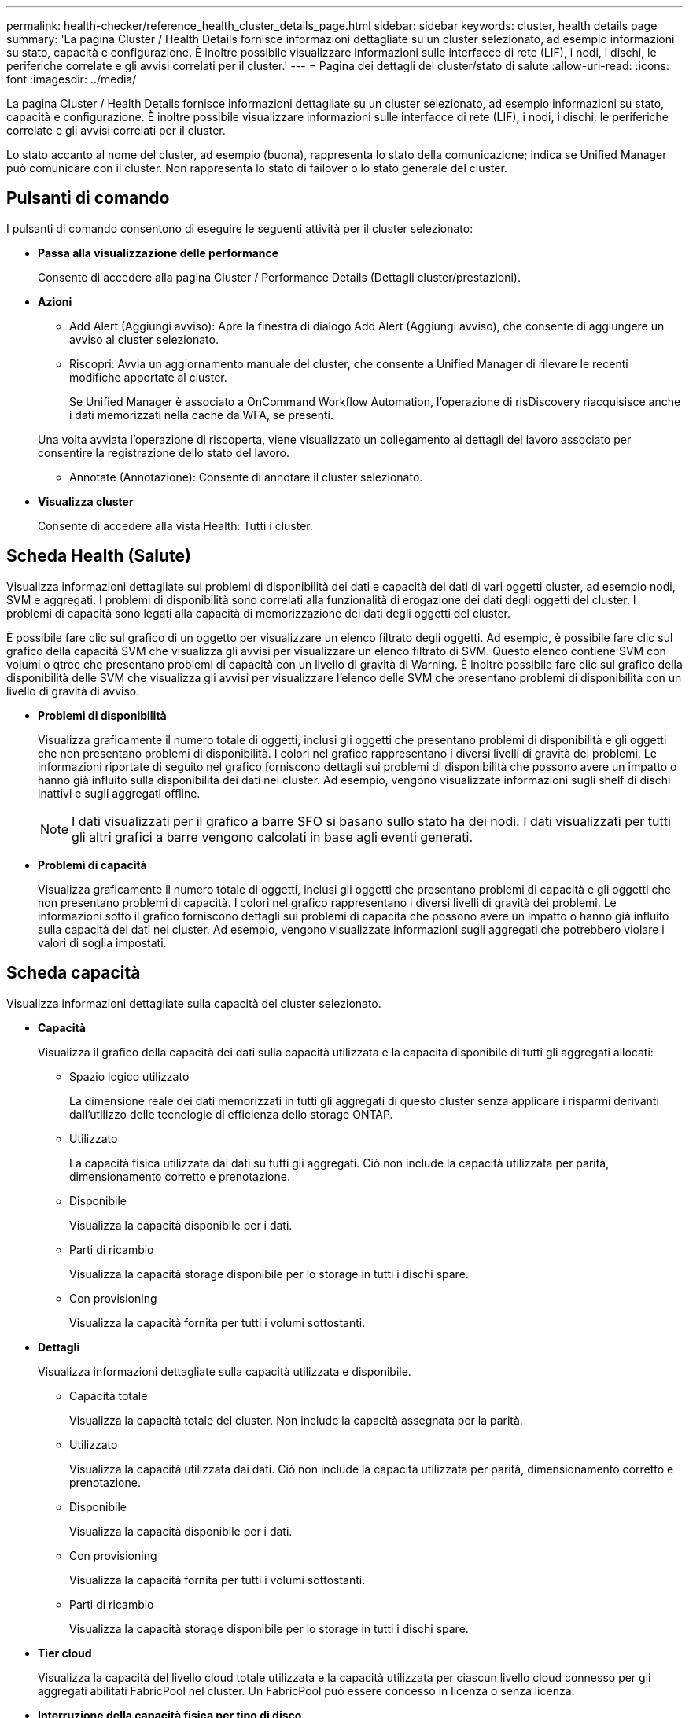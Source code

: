 ---
permalink: health-checker/reference_health_cluster_details_page.html 
sidebar: sidebar 
keywords: cluster, health details page 
summary: 'La pagina Cluster / Health Details fornisce informazioni dettagliate su un cluster selezionato, ad esempio informazioni su stato, capacità e configurazione. È inoltre possibile visualizzare informazioni sulle interfacce di rete (LIF), i nodi, i dischi, le periferiche correlate e gli avvisi correlati per il cluster.' 
---
= Pagina dei dettagli del cluster/stato di salute
:allow-uri-read: 
:icons: font
:imagesdir: ../media/


[role="lead"]
La pagina Cluster / Health Details fornisce informazioni dettagliate su un cluster selezionato, ad esempio informazioni su stato, capacità e configurazione. È inoltre possibile visualizzare informazioni sulle interfacce di rete (LIF), i nodi, i dischi, le periferiche correlate e gli avvisi correlati per il cluster.

Lo stato accanto al nome del cluster, ad esempio (buona), rappresenta lo stato della comunicazione; indica se Unified Manager può comunicare con il cluster. Non rappresenta lo stato di failover o lo stato generale del cluster.



== Pulsanti di comando

I pulsanti di comando consentono di eseguire le seguenti attività per il cluster selezionato:

* *Passa alla visualizzazione delle performance*
+
Consente di accedere alla pagina Cluster / Performance Details (Dettagli cluster/prestazioni).

* *Azioni*
+
** Add Alert (Aggiungi avviso): Apre la finestra di dialogo Add Alert (Aggiungi avviso), che consente di aggiungere un avviso al cluster selezionato.
** Riscopri: Avvia un aggiornamento manuale del cluster, che consente a Unified Manager di rilevare le recenti modifiche apportate al cluster.
+
Se Unified Manager è associato a OnCommand Workflow Automation, l'operazione di risDiscovery riacquisisce anche i dati memorizzati nella cache da WFA, se presenti.

+
Una volta avviata l'operazione di riscoperta, viene visualizzato un collegamento ai dettagli del lavoro associato per consentire la registrazione dello stato del lavoro.

** Annotate (Annotazione): Consente di annotare il cluster selezionato.


* *Visualizza cluster*
+
Consente di accedere alla vista Health: Tutti i cluster.





== Scheda Health (Salute)

Visualizza informazioni dettagliate sui problemi di disponibilità dei dati e capacità dei dati di vari oggetti cluster, ad esempio nodi, SVM e aggregati. I problemi di disponibilità sono correlati alla funzionalità di erogazione dei dati degli oggetti del cluster. I problemi di capacità sono legati alla capacità di memorizzazione dei dati degli oggetti del cluster.

È possibile fare clic sul grafico di un oggetto per visualizzare un elenco filtrato degli oggetti. Ad esempio, è possibile fare clic sul grafico della capacità SVM che visualizza gli avvisi per visualizzare un elenco filtrato di SVM. Questo elenco contiene SVM con volumi o qtree che presentano problemi di capacità con un livello di gravità di Warning. È inoltre possibile fare clic sul grafico della disponibilità delle SVM che visualizza gli avvisi per visualizzare l'elenco delle SVM che presentano problemi di disponibilità con un livello di gravità di avviso.

* *Problemi di disponibilità*
+
Visualizza graficamente il numero totale di oggetti, inclusi gli oggetti che presentano problemi di disponibilità e gli oggetti che non presentano problemi di disponibilità. I colori nel grafico rappresentano i diversi livelli di gravità dei problemi. Le informazioni riportate di seguito nel grafico forniscono dettagli sui problemi di disponibilità che possono avere un impatto o hanno già influito sulla disponibilità dei dati nel cluster. Ad esempio, vengono visualizzate informazioni sugli shelf di dischi inattivi e sugli aggregati offline.

+
[NOTE]
====
I dati visualizzati per il grafico a barre SFO si basano sullo stato ha dei nodi. I dati visualizzati per tutti gli altri grafici a barre vengono calcolati in base agli eventi generati.

====
* *Problemi di capacità*
+
Visualizza graficamente il numero totale di oggetti, inclusi gli oggetti che presentano problemi di capacità e gli oggetti che non presentano problemi di capacità. I colori nel grafico rappresentano i diversi livelli di gravità dei problemi. Le informazioni sotto il grafico forniscono dettagli sui problemi di capacità che possono avere un impatto o hanno già influito sulla capacità dei dati nel cluster. Ad esempio, vengono visualizzate informazioni sugli aggregati che potrebbero violare i valori di soglia impostati.





== Scheda capacità

Visualizza informazioni dettagliate sulla capacità del cluster selezionato.

* *Capacità*
+
Visualizza il grafico della capacità dei dati sulla capacità utilizzata e la capacità disponibile di tutti gli aggregati allocati:

+
** Spazio logico utilizzato
+
La dimensione reale dei dati memorizzati in tutti gli aggregati di questo cluster senza applicare i risparmi derivanti dall'utilizzo delle tecnologie di efficienza dello storage ONTAP.

** Utilizzato
+
La capacità fisica utilizzata dai dati su tutti gli aggregati. Ciò non include la capacità utilizzata per parità, dimensionamento corretto e prenotazione.

** Disponibile
+
Visualizza la capacità disponibile per i dati.

** Parti di ricambio
+
Visualizza la capacità storage disponibile per lo storage in tutti i dischi spare.

** Con provisioning
+
Visualizza la capacità fornita per tutti i volumi sottostanti.



* *Dettagli*
+
Visualizza informazioni dettagliate sulla capacità utilizzata e disponibile.

+
** Capacità totale
+
Visualizza la capacità totale del cluster. Non include la capacità assegnata per la parità.

** Utilizzato
+
Visualizza la capacità utilizzata dai dati. Ciò non include la capacità utilizzata per parità, dimensionamento corretto e prenotazione.

** Disponibile
+
Visualizza la capacità disponibile per i dati.

** Con provisioning
+
Visualizza la capacità fornita per tutti i volumi sottostanti.

** Parti di ricambio
+
Visualizza la capacità storage disponibile per lo storage in tutti i dischi spare.



* *Tier cloud*
+
Visualizza la capacità del livello cloud totale utilizzata e la capacità utilizzata per ciascun livello cloud connesso per gli aggregati abilitati FabricPool nel cluster. Un FabricPool può essere concesso in licenza o senza licenza.

* *Interruzione della capacità fisica per tipo di disco*
+
L'area Physical Capacity Breakout by Disk Type (suddivisione capacità fisica per tipo di disco) visualizza informazioni dettagliate sulla capacità dei dischi dei vari tipi di disco nel cluster. Facendo clic sul tipo di disco, è possibile visualizzare ulteriori informazioni sul tipo di disco dalla scheda Disks (dischi).

+
** Capacità totale utilizzabile
+
Visualizza la capacità disponibile e la capacità di riserva dei dischi dati.

** DISCO RIGIDO
+
Visualizza graficamente la capacità utilizzata e la capacità disponibile di tutti i dischi dati HDD nel cluster. La linea tratteggiata rappresenta la capacità di riserva dei dischi dati nell'HDD.

** Flash
+
*** Dati SSD
+
Visualizza graficamente la capacità utilizzata e la capacità disponibile dei dischi dati SSD nel cluster.

*** Cache SSD
+
Visualizza graficamente la capacità memorizzabile dei dischi della cache SSD nel cluster.

*** SSD Spare
+
Visualizza graficamente la capacità di riserva dei dischi SSD, dei dati e della cache nel cluster.



** Dischi non assegnati
+
Visualizza il numero di dischi non assegnati nel cluster.



* *Elenco aggregati con problemi di capacità*
+
Visualizza in formato tabulare i dettagli sulla capacità utilizzata e la capacità disponibile degli aggregati che presentano problemi di capacità.

+
** Stato
+
Indica che l'aggregato presenta un problema relativo alla capacità di una certa gravità.

+
È possibile spostare il puntatore sullo stato per visualizzare ulteriori informazioni sull'evento o sugli eventi generati per l'aggregato.

+
Se lo stato dell'aggregato è determinato da un singolo evento, è possibile visualizzare informazioni quali il nome dell'evento, l'ora e la data in cui è stato attivato l'evento, il nome dell'amministratore a cui è assegnato l'evento e la causa dell'evento. Fare clic sul pulsante *View Details* (Visualizza dettagli) per visualizzare ulteriori informazioni sull'evento.

+
Se lo stato dell'aggregato è determinato da più eventi della stessa severità, vengono visualizzati i primi tre eventi con informazioni quali il nome dell'evento, l'ora e la data di attivazione degli eventi e il nome dell'amministratore a cui è assegnato l'evento. È possibile visualizzare ulteriori dettagli su ciascuno di questi eventi facendo clic sul nome dell'evento. È inoltre possibile fare clic sul collegamento *View All Events* (Visualizza tutti gli eventi) per visualizzare l'elenco degli eventi generati.

+
[NOTE]
====
Un aggregato può avere più eventi correlati alla capacità con la stessa severità o con diverse severità. Tuttavia, viene visualizzato solo il livello di severità più elevato. Ad esempio, se un aggregato ha due eventi con livelli di gravità di errore e critico, viene visualizzata solo la severità critica.

====
** Aggregato
+
Visualizza il nome dell'aggregato.

** Capacità dei dati utilizzati
+
Visualizza graficamente le informazioni sull'utilizzo della capacità aggregata (in percentuale).

** Giorni al massimo
+
Visualizza il numero stimato di giorni rimanenti prima che l'aggregato raggiunga la capacità completa.







== Scheda Configuration (Configurazione)

Visualizza i dettagli sul cluster selezionato, ad esempio indirizzo IP, contatto e posizione:

* *Panoramica del cluster*
+
** Interfaccia di gestione
+
Visualizza la LIF di gestione del cluster utilizzata da Unified Manager per connettersi al cluster. Viene visualizzato anche lo stato operativo dell'interfaccia.

** Host Name (Nome host) o IP Address (Indirizzo IP
+
Visualizza l'FQDN, il nome breve o l'indirizzo IP della LIF di gestione del cluster utilizzata da Unified Manager per connettersi al cluster.

** FQDN
+
Visualizza il nome di dominio completo (FQDN) del cluster.

** Versione del sistema operativo
+
Visualizza la versione di ONTAP in esecuzione nel cluster. Se i nodi del cluster eseguono versioni diverse di ONTAP, viene visualizzata la versione ONTAP più recente.

** Contatto
+
Visualizza i dettagli dell'amministratore da contattare in caso di problemi con il cluster.

** Posizione
+
Visualizza la posizione del cluster.

** Personalità
+
Identifica se si tratta di un cluster configurato con All SAN Array.



* *Panoramica del cluster remoto*
+
Fornisce dettagli sul cluster remoto in una configurazione MetroCluster. Queste informazioni vengono visualizzate solo per le configurazioni MetroCluster.

+
** Cluster
+
Visualizza il nome del cluster remoto. È possibile fare clic sul nome del cluster per accedere alla pagina dei dettagli del cluster.

** Nome host o indirizzo IP
+
Visualizza l'FQDN, il nome breve o l'indirizzo IP del cluster remoto.

** Posizione
+
Visualizza la posizione del cluster remoto.



* *Panoramica di MetroCluster*
+
Fornisce dettagli sul cluster locale in una configurazione MetroCluster. Queste informazioni vengono visualizzate solo per le configurazioni MetroCluster.

+
** Tipo
+
Visualizza se il tipo di MetroCluster è a due o quattro nodi.

** Configurazione
+
Visualizza la configurazione MetroCluster, che può avere i seguenti valori:

+
*** Configurazione stretch con cavi SAS
*** Configurazione stretch con bridge FC-SAS
*** Configurazione fabric con switch FC




+
[NOTE]
====
Per un MetroCluster a quattro nodi, è supportata solo la configurazione fabric con switch FC.

====
+
** Switch over automatizzato non pianificato (AUSO)
+
Visualizza se lo switchover automatizzato non pianificato è attivato per il cluster locale. Per impostazione predefinita, AUSO è abilitato per tutti i cluster in una configurazione MetroCluster a due nodi in Unified Manager. È possibile utilizzare l'interfaccia della riga di comando per modificare l'impostazione DI AUSO.



* *Nodi*
+
** Disponibilità
+
Visualizza il numero di nodi attivi (image:../media/availability_up_um60.gif["Icona per la disponibilità LIF – Up"]) o verso il basso (image:../media/availability_down_um60.gif["Icona per la disponibilità LIF – non disponibile"]) nel cluster.

** Versioni del sistema operativo
+
Visualizza le versioni di ONTAP in esecuzione sui nodi e il numero di nodi in cui è in esecuzione una determinata versione di ONTAP. Ad esempio, 9.6 (2), 9.3 (1) specifica che due nodi eseguono ONTAP 9.6 e un nodo esegue ONTAP 9.3.



* *Storage Virtual Machines*
+
** Disponibilità
+
Visualizza il numero di SVM attive (image:../media/availability_up_um60.gif["Icona per la disponibilità LIF – Up"]) o verso il basso (image:../media/availability_down_um60.gif["Icona per la disponibilità LIF – non disponibile"]) nel cluster.



* *Interfacce di rete*
+
** Disponibilità
+
Visualizza il numero di LIF non di dati in servizio (image:../media/availability_up_um60.gif["Icona per la disponibilità LIF – Up"]) o verso il basso (image:../media/availability_down_um60.gif["Icona per la disponibilità LIF – non disponibile"]) nel cluster.

** Interfacce di gestione dei cluster
+
Visualizza il numero di LIF di gestione del cluster.

** Interfacce di gestione dei nodi
+
Visualizza il numero di LIF di gestione dei nodi.

** Interfacce cluster
+
Visualizza il numero di LIF del cluster.

** Interfacce di intercluster
+
Visualizza il numero di LIF intercluster.



* *Protocolli*
+
** Protocolli dati
+
Visualizza l'elenco dei protocolli dati concessi in licenza abilitati per il cluster. I protocolli dati includono iSCSI, CIFS, NFS, NVMe e FC/FCoE.



* *Protezione*
+
** Mediatori
+
Visualizza se il cluster supporta i mediatori e lo stato di connettività del mediatore.

+
*** Non applicabile
+
Viene visualizzato quando il cluster non supporta i mediatori.

*** Non configurato
+
Viene visualizzato quando il cluster supporta i mediatori, ma il mediatore non è configurato.

*** Indirizzo IP
+
Viene visualizzato quando il cluster supporta i mediatori e il mediatore è configurato. Lo stato del mediatore è indicato dal colore. Il colore verde indica che lo stato del mediatore è raggiungibile. Il colore rosso indica che lo stato del mediatore non è raggiungibile.





* *Livelli di cloud*
+
Elenca i nomi dei Tier cloud a cui è connesso il cluster. Elenca inoltre il tipo (Amazon S3, Microsoft Azure Cloud, IBM Cloud Object Storage, Google Cloud Storage, Alibaba Cloud Object Storage o StorageGRID) e gli stati dei Tier cloud (disponibili o non disponibili).





== Scheda connettività MetroCluster

Visualizza i problemi e lo stato di connettività dei componenti del cluster nella configurazione MetroCluster. Un cluster viene visualizzato in una casella rossa quando il partner per il disaster recovery del cluster presenta problemi.

[NOTE]
====
La scheda connettività MetroCluster viene visualizzata solo per i cluster che si trovano in una configurazione MetroCluster.

====
È possibile accedere alla pagina dei dettagli di un cluster remoto facendo clic sul nome del cluster remoto. È inoltre possibile visualizzare i dettagli dei componenti facendo clic sul collegamento count di un componente. Ad esempio, facendo clic sul collegamento count del nodo nel cluster viene visualizzata la scheda Node (nodo) nella pagina Details (dettagli) del cluster. Facendo clic sul collegamento Count dei dischi nel cluster remoto, viene visualizzata la scheda Disk (disco) nella pagina Details (dettagli) del cluster remoto.

[NOTE]
====
Quando si gestisce una configurazione MetroCluster a otto nodi, facendo clic sul collegamento Count del componente Disk Shelf vengono visualizzati solo gli shelf locali della coppia ha predefinita. Inoltre, non è possibile visualizzare gli shelf locali sull'altra coppia ha.

====
È possibile spostare il puntatore sui componenti per visualizzare i dettagli e lo stato di connettività dei cluster in caso di problemi e per visualizzare ulteriori informazioni sull'evento o sugli eventi generati per il problema.

Se lo stato del problema di connettività tra i componenti è determinato da un singolo evento, è possibile visualizzare informazioni come il nome dell'evento, l'ora e la data in cui è stato attivato l'evento, il nome dell'amministratore a cui è assegnato l'evento e la causa dell'evento. Il pulsante View Details (Visualizza dettagli) fornisce ulteriori informazioni sull'evento.

Se lo stato del problema di connettività tra i componenti è determinato da più eventi della stessa severità, vengono visualizzati i primi tre eventi con informazioni quali il nome dell'evento, l'ora e la data di attivazione degli eventi e il nome dell'amministratore a cui è assegnato l'evento. È possibile visualizzare ulteriori dettagli su ciascuno di questi eventi facendo clic sul nome dell'evento. È inoltre possibile fare clic sul collegamento *View All Events* (Visualizza tutti gli eventi) per visualizzare l'elenco degli eventi generati.



== Scheda Replica MetroCluster

Visualizza lo stato dei dati da replicare. È possibile utilizzare la scheda Replica MetroCluster per garantire la protezione dei dati eseguendo il mirroring sincrono dei dati con i cluster già in peering. Un cluster viene visualizzato in una casella rossa quando il partner per il disaster recovery del cluster presenta problemi.

[NOTE]
====
La scheda Replica MetroCluster viene visualizzata solo per i cluster in una configurazione MetroCluster.

====
In un ambiente MetroCluster, è possibile utilizzare questa scheda per verificare le connessioni logiche e il peering del cluster locale con il cluster remoto. È possibile visualizzare la rappresentazione obiettiva dei componenti del cluster con le relative connessioni logiche. In questo modo è possibile identificare i problemi che potrebbero verificarsi durante il mirroring di metadati e dati.

Nella scheda Replica MetroCluster, il cluster locale fornisce la rappresentazione grafica dettagliata del cluster selezionato e il partner MetroCluster fa riferimento al cluster remoto.



== Scheda Network Interfaces (interfacce di rete)

Visualizza i dettagli di tutte le LIF non di dati create sul cluster selezionato.

* *Interfaccia di rete*
+
Visualizza il nome della LIF creata sul cluster selezionato.

* *Stato operativo*
+
Visualizza lo stato operativo dell'interfaccia, che può essere su (image:../media/lif_status_up.gif["Icona per lo stato LIF – Up"]), giù (image:../media/lif_status_down.gif["Icona dello stato LIF – inattivo"]) O Sconosciuto (image:../media/hastate_unknown.gif["Icona per lo stato ha – sconosciuto"]). Lo stato operativo di un'interfaccia di rete è determinato dallo stato delle porte fisiche.

* *Stato amministrativo*
+
Visualizza lo stato amministrativo dell'interfaccia, che può essere Up (image:../media/lif_status_up.gif["Icona per lo stato LIF – Up"]), giù (image:../media/lif_status_down.gif["Icona dello stato LIF – inattivo"]) O Sconosciuto (image:../media/hastate_unknown.gif["Icona per lo stato ha – sconosciuto"]). È possibile controllare lo stato amministrativo di un'interfaccia quando si apportano modifiche alla configurazione o durante la manutenzione. Lo stato amministrativo può essere diverso dallo stato operativo. Tuttavia, se lo stato amministrativo di una LIF è inattivo, lo stato operativo è inattivo per impostazione predefinita.

* *Indirizzo IP*
+
Visualizza l'indirizzo IP dell'interfaccia.

* *Ruolo*
+
Visualizza il ruolo dell'interfaccia. I ruoli possibili sono LIF di gestione cluster, LIF di gestione nodi, LIF cluster e LIF intercluster.

* *Porta home*
+
Visualizza la porta fisica a cui è stata originariamente associata l'interfaccia.

* *Porta corrente*
+
Visualizza la porta fisica a cui è attualmente associata l'interfaccia. Dopo la migrazione LIF, la porta corrente potrebbe essere diversa dalla porta home.

* *Policy di failover*
+
Visualizza il criterio di failover configurato per l'interfaccia.

* *Routing Groups*
+
Visualizza il nome del gruppo di routing. È possibile visualizzare ulteriori informazioni sui percorsi e sul gateway di destinazione facendo clic sul nome del gruppo di routing.

+
I gruppi di routing non sono supportati per ONTAP 8.3 o versioni successive e pertanto viene visualizzata una colonna vuota per questi cluster.

* *Gruppo di failover*
+
Visualizza il nome del gruppo di failover.





== Scheda nodi

Visualizza le informazioni sui nodi nel cluster selezionato. È possibile visualizzare informazioni dettagliate sulle coppie ha, sugli shelf di dischi e sulle porte:

* *Dettagli ha*
+
Fornisce una rappresentazione grafica dello stato ha e dello stato di salute dei nodi nella coppia ha. Lo stato di salute del nodo è indicato dai seguenti colori:

+
** *Verde*
+
Il nodo è in una condizione di funzionamento.

** *Giallo*
+
Il nodo ha assunto il controllo del nodo partner o il nodo deve affrontare alcuni problemi ambientali.

** *Rosso*
+
Il nodo non è attivo.





È possibile visualizzare informazioni sulla disponibilità della coppia ha e intraprendere le azioni necessarie per prevenire eventuali rischi. Ad esempio, nel caso di una possibile operazione di takeover, viene visualizzato il seguente messaggio: Failover dello storage possibile.

È possibile visualizzare un elenco degli eventi relativi alla coppia ha e al relativo ambiente, ad esempio ventole, alimentatori, batteria NVRAM, schede flash, service processor e connettività degli shelf di dischi. È inoltre possibile visualizzare l'ora in cui sono stati attivati gli eventi.

È possibile visualizzare altre informazioni relative al nodo, ad esempio il numero di modello.

Se sono presenti cluster a nodo singolo, è possibile visualizzare anche i dettagli relativi ai nodi.

* *Shelf di dischi*
+
Visualizza le informazioni sugli shelf di dischi nella coppia ha.

+
È inoltre possibile visualizzare gli eventi generati per gli shelf di dischi e i componenti ambientali e l'ora in cui sono stati attivati gli eventi.

+
** *ID shelf*
+
Visualizza l'ID dello shelf in cui si trova il disco.

** *Stato del componente*
+
Visualizza i dettagli ambientali degli shelf di dischi, come alimentatori, ventole, sensori di temperatura, sensori di corrente, connettività del disco, e sensori di tensione. I dettagli ambientali vengono visualizzati sotto forma di icone nei seguenti colori:

+
*** *Verde*
+
I componenti ambientali funzionano correttamente.

*** *Grigio*
+
Non sono disponibili dati per i componenti ambientali.

*** *Rosso*
+
Alcuni dei componenti ambientali sono inutilizzati.



** *Stato*
+
Visualizza lo stato dello shelf di dischi. Gli stati possibili sono Offline, Online, No status, Initialization Required, Missing, E Sconosciuto.

** *Modello*
+
Visualizza il numero di modello dello shelf di dischi.

** *Local Disk Shelf*
+
Indica se lo shelf di dischi si trova nel cluster locale o nel cluster remoto. Questa colonna viene visualizzata solo per i cluster in una configurazione MetroCluster.

** *ID univoco*
+
Visualizza l'identificatore univoco dello shelf di dischi.

** *Versione firmware*
+
Visualizza la versione del firmware dello shelf di dischi.



* *Porte*
+
Visualizza le informazioni relative alle porte FC, FCoE ed Ethernet associate. È possibile visualizzare i dettagli relativi alle porte e ai LIF associati facendo clic sulle icone delle porte.

+
È inoltre possibile visualizzare gli eventi generati per le porte.

+
È possibile visualizzare i seguenti dettagli della porta:

+
** ID porta
+
Visualizza il nome della porta. Ad esempio, i nomi delle porte possono essere e0M, e0a e e0b.

** Ruolo
+
Visualizza il ruolo della porta. I ruoli possibili sono Cluster, Data, Intercluster, Node-Management e Undefined.

** Tipo
+
Visualizza il protocollo di layer fisico utilizzato per la porta. I tipi possibili sono Ethernet, Fibre Channel e FCoE.

** PN. WWN
+
Visualizza il nome della porta universale (WWPN) della porta.

** Rev. Firmware
+
Visualizza la revisione del firmware della porta FC/FCoE.

** Stato
+
Visualizza lo stato corrente della porta. Gli stati possibili sono Up (su), Down (non attivo), link Not Connected (collegamento non connesso) o Sconosciuto (image:../media/hastate_unknown.gif["Icona per lo stato ha – sconosciuto"]).



+
È possibile visualizzare gli eventi relativi alle porte dall'elenco Eventi. È inoltre possibile visualizzare i dettagli LIF associati, ad esempio nome LIF, stato operativo, indirizzo IP o WWPN, protocolli, nome della SVM associata alla LIF, porta corrente, policy di failover e gruppo di failover.





== Scheda Disks (dischi)

Visualizza i dettagli relativi ai dischi nel cluster selezionato. È possibile visualizzare informazioni relative al disco, ad esempio il numero di dischi utilizzati, dischi di riserva, dischi rotti e dischi non assegnati. È inoltre possibile visualizzare altri dettagli, ad esempio il nome del disco, il tipo di disco e il nodo proprietario del disco.

* *Riepilogo pool di dischi*
+
Visualizza il numero di dischi classificati in base ai tipi effettivi (FCAL, SAS, SATA, MSATA, SSD, NVMe SSD, SSD CAP, Array LUN e VMDISK) e lo stato dei dischi. È inoltre possibile visualizzare altri dettagli, ad esempio il numero di aggregati, dischi condivisi, dischi di riserva, dischi rotti, dischi non assegnati, e dischi non supportati. Se si fa clic sul collegamento numero effettivo dei tipi di disco, vengono visualizzati i dischi dello stato selezionato e del tipo effettivo. Ad esempio, se si fa clic sul collegamento Count (Conteggio) per lo stato del disco rotto e il tipo effettivo SAS, vengono visualizzati tutti i dischi con lo stato del disco rotto e il tipo effettivo SAS.

* *Disco*
+
Visualizza il nome del disco.

* *Gruppi RAID*
+
Visualizza il nome del gruppo RAID.

* *Nodo proprietario*
+
Visualizza il nome del nodo a cui appartiene il disco. Se il disco non è assegnato, in questa colonna non viene visualizzato alcun valore.

* *Stato*
+
Visualizza lo stato del disco: Aggregato, condiviso, spare, interrotto, non assegnato, Non supportato o sconosciuto. Per impostazione predefinita, questa colonna viene ordinata per visualizzare gli stati nel seguente ordine: Interrotto, non assegnato, non supportato, Spare, aggregato, E condiviso.

* *Disco locale*
+
Visualizza Sì o No per indicare se il disco si trova nel cluster locale o nel cluster remoto. Questa colonna viene visualizzata solo per i cluster in una configurazione MetroCluster.

* *Posizione*
+
Visualizza la posizione del disco in base al tipo di contenitore, ad esempio Copia, dati o parità. Per impostazione predefinita, questa colonna è nascosta.

* *Aggregati interessati*
+
Visualizza il numero di aggregati interessati dal problema a causa del disco guasto. È possibile spostare il puntatore sul collegamento del conteggio per visualizzare gli aggregati interessati, quindi fare clic sul nome dell'aggregato per visualizzare i dettagli dell'aggregato. È inoltre possibile fare clic sul conteggio aggregato per visualizzare l'elenco degli aggregati interessati nella vista Health: All aggregates (Salute: Tutti gli aggregati).

+
In questa colonna non viene visualizzato alcun valore per i seguenti casi:

+
** Per i dischi rotti quando un cluster contenente tali dischi viene aggiunto a Unified Manager
** Quando non ci sono dischi guasti


* *Pool di storage*
+
Visualizza il nome del pool di storage a cui appartiene l'SSD. È possibile spostare il puntatore sul nome del pool di storage per visualizzare i dettagli del pool di storage.

* *Capacità memorizzabile*
+
Visualizza la capacità del disco disponibile per l'utilizzo.

* *Capacità raw*
+
Visualizza la capacità del disco raw non formattato prima del dimensionamento corretto e della configurazione RAID. Per impostazione predefinita, questa colonna è nascosta.

* *Tipo*
+
Visualizza i tipi di dischi, ad esempio ATA, SATA, FCAL o VMDISK.

* *Tipo effettivo*
+
Visualizza il tipo di disco assegnato da ONTAP.

+
Alcuni tipi di dischi ONTAP sono considerati equivalenti ai fini della creazione e dell'aggiunta di aggregati e della gestione delle spare. ONTAP assegna un tipo di disco effettivo per ciascun tipo di disco.

* *Blocchi di riserva consumati in %*
+
Visualizza in percentuale i blocchi di riserva consumati nel disco SSD. Questa colonna è vuota per i dischi diversi dai dischi SSD.

* *Durata nominale utilizzata %*
+
Visualizza in percentuale una stima della durata degli SSD utilizzati, in base all'utilizzo effettivo degli SSD e alla previsione del produttore della durata degli SSD. Un valore superiore a 99 indica che la durata stimata è stata consumata, ma potrebbe non indicare un guasto dell'unità SSD. Se il valore non è noto, il disco viene omesso.

* *Firmware*
+
Visualizza la versione del firmware del disco.

* *GIRI/MIN*
+
Visualizza i giri al minuto (RPM) del disco. Per impostazione predefinita, questa colonna è nascosta.

* *Modello*
+
Visualizza il numero di modello del disco. Per impostazione predefinita, questa colonna è nascosta.

* *Venditore*
+
Visualizza il nome del produttore del disco. Per impostazione predefinita, questa colonna è nascosta.

* *ID shelf*
+
Visualizza l'ID dello shelf in cui si trova il disco.

* *Baia*
+
Visualizza l'ID dell'alloggiamento in cui si trova il disco.





== Riquadro delle annotazioni correlate

Consente di visualizzare i dettagli delle annotazioni associati al cluster selezionato. I dettagli includono il nome dell'annotazione e i valori dell'annotazione applicati al cluster. È inoltre possibile rimuovere le annotazioni manuali dal pannello Annotazioni correlate.



== Pannello Related Devices (dispositivi correlati)

Consente di visualizzare i dettagli dei dispositivi associati al cluster selezionato.

I dettagli includono le proprietà del dispositivo connesso al cluster, ad esempio il tipo di dispositivo, le dimensioni, il numero e lo stato di salute. È possibile fare clic sul collegamento del conteggio per ulteriori analisi su quel particolare dispositivo.

È possibile utilizzare il pannello dei partner MetroCluster per ottenere il conteggio e i dettagli sul partner MetroCluster remoto insieme ai componenti del cluster associati, ad esempio nodi, aggregati e SVM. Il pannello dei partner MetroCluster viene visualizzato solo per i cluster in una configurazione MetroCluster.

Il pannello Related Devices (dispositivi correlati) consente di visualizzare e accedere ai nodi, alle SVM e agli aggregati correlati al cluster:

* *Partner MetroCluster*
+
Visualizza lo stato di salute del partner MetroCluster. Utilizzando il collegamento count, è possibile spostarsi ulteriormente e ottenere informazioni sullo stato e la capacità dei componenti del cluster.

* *Nodi*
+
Visualizza il numero, la capacità e lo stato di salute dei nodi che appartengono al cluster selezionato. Capacità indica la capacità totale utilizzabile rispetto alla capacità disponibile.

* *Storage Virtual Machines*
+
Visualizza il numero di SVM appartenenti al cluster selezionato.

* *Aggregati*
+
Visualizza il numero, la capacità e lo stato di salute degli aggregati che appartengono al cluster selezionato.





== Pannello gruppi correlati

Consente di visualizzare l'elenco dei gruppi che include il cluster selezionato.



== Pannello Avvisi correlati

Il riquadro Related Alerts (Avvisi correlati) consente di visualizzare l'elenco degli avvisi per il cluster selezionato. È inoltre possibile aggiungere un avviso facendo clic sul collegamento Add Alert (Aggiungi avviso) o modificarne uno esistente facendo clic sul nome dell'avviso.

*Informazioni correlate*

link:["Finestra di dialogo Storage Pool"]
